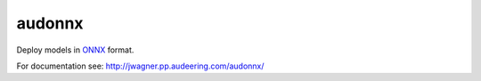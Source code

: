 =======
audonnx
=======

Deploy models in ONNX_ format.

.. _ONNX:
    https://onnx.ai/

For documentation see:
http://jwagner.pp.audeering.com/audonnx/
